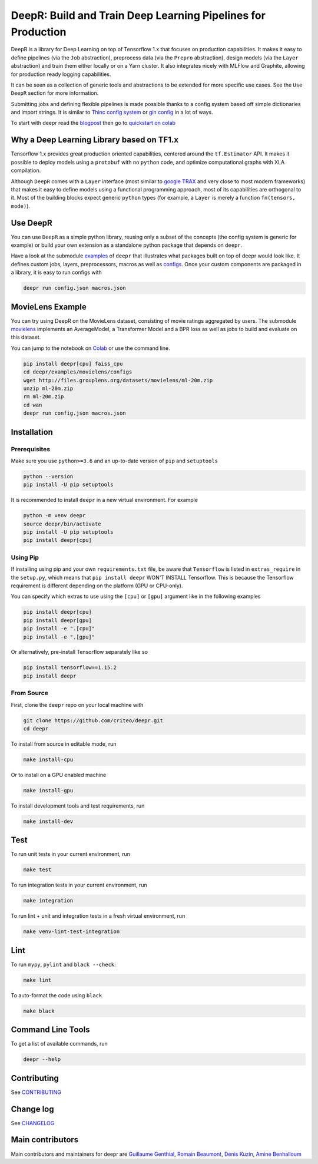 DeepR: Build and Train Deep Learning Pipelines for Production
=============================================================

|pypi|_ |ci|_

.. |pypi| image:: https://img.shields.io/pypi/v/deepr.svg
.. _pypi: https://pypi.python.org/pypi/deepr

.. |ci| image:: https://github.com/criteo/deepr/workflows/Continuous%20integration/badge.svg
.. _ci: https://github.com/criteo/deepr/actions?query=workflow%3A%22Continuous+integration%22

DeepR is a library for Deep Learning on top of Tensorflow 1.x that focuses on production capabilities. It makes it easy to define pipelines (via the ``Job`` abstraction), preprocess data (via the ``Prepro`` abstraction), design models (via the ``Layer`` abstraction) and train them either locally or on a Yarn cluster. It also integrates nicely with MLFlow and Graphite, allowing for production ready logging capabilities.

It can be seen as a collection of generic tools and abstractions to be extended for more specific use cases. See the ``Use DeepR`` section for more information.

Submitting jobs and defining flexible pipelines is made possible thanks to a config system based off simple dictionaries and import strings. It is similar to `Thinc config system <https://thinc.ai/docs>`_ or `gin config <https://github.com/google/gin-config>`_ in a lot of ways.

To start with deepr read the `blogpost <https://medium.com/criteo-labs/deepr-training-tensorflow-models-for-production-dda34a914c3b?source=friends_link&sk=91949017f33714dba3323956035f76e0>`_ then go to `quickstart on colab <https://colab.research.google.com/github/criteo/deepr/blob/master/docs/getting_started/quickstart.ipynb>`_

Why a Deep Learning Library based on TF1.x
------------------------------------------

Tensorflow 1.x provides great production oriented capabilities, centered around the ``tf.Estimator`` API. It makes it possible to deploy models using a ``protobuf`` with no ``python`` code, and optimize computational graphs with XLA compilation.

Although ``DeepR`` comes with a ``Layer`` interface (most similar to `google TRAX <https://github.com/google/trax>`_ and very close to most modern frameworks) that makes it easy to define models using a functional programming approach, most of its capabilities are orthogonal to it. Most of the building blocks expect generic ``python`` types (for example, a ``Layer`` is merely a function ``fn(tensors, mode)``).


Use DeepR
---------

You can use ``DeepR`` as a simple python library, reusing only a subset of the concepts (the config system is generic for example) or build your own extension as a standalone python package that depends on ``deepr``.

Have a look at the submodule `examples <../deepr/examples>`_ of ``deepr`` that illustrates what packages built on top of deepr would look like. It defines custom jobs, layers, preprocessors, macros as well as `configs <../deepr/examples/multiply/configs>`_. Once your custom components are packaged in a library, it is easy to run configs with


.. code-block::

    deepr run config.json macros.json

MovieLens Example
-----------------

You can try using DeepR on the MovieLens dataset, consisting of movie ratings aggregated by users. The submodule `movielens <../deepr/examples/movielens>`_ implements an AverageModel, a Transformer Model and a BPR loss as well as jobs to build and evaluate on this dataset.

You can jump to the notebook on `Colab <https://colab.research.google.com/github/criteo/deepr/blob/master/docs/movielens/movielens.ipynb>`_ or use the command line.

.. code-block::

    pip install deepr[cpu] faiss_cpu
    cd deepr/examples/movielens/configs
    wget http://files.grouplens.org/datasets/movielens/ml-20m.zip
    unzip ml-20m.zip
    rm ml-20m.zip
    cd wan
    deepr run config.json macros.json



Installation
------------

Prerequisites
~~~~~~~~~~~~~

Make sure you use ``python>=3.6`` and an up-to-date version of ``pip`` and ``setuptools``

.. code-block::

    python --version
    pip install -U pip setuptools

It is recommended to install ``deepr`` in a new virtual environment. For example

.. code-block::

    python -m venv deepr
    source deepr/bin/activate
    pip install -U pip setuptools
    pip install deepr[cpu]


Using Pip
~~~~~~~~~

If installing using pip and your own ``requirements.txt`` file, be aware that ``Tensorflow`` is listed in ``extras_require`` in the ``setup.py``, which means that ``pip install deepr`` WON'T INSTALL Tensorflow. This is because the Tensorflow requirement is different depending on the platform (GPU or CPU-only).

You can specify which extras to use using the ``[cpu]`` or ``[gpu]`` argument like in the following examples

.. code-block::

    pip install deepr[cpu]
    pip install deepr[gpu]
    pip install -e ".[cpu]"
    pip install -e ".[gpu]"

Or alternatively, pre-install Tensorflow separately like so

.. code-block::

    pip install tensorflow==1.15.2
    pip install deepr



From Source
~~~~~~~~~~~

First, clone the ``deepr`` repo on your local machine with

.. code-block::

    git clone https://github.com/criteo/deepr.git
    cd deepr

To install from source in editable mode, run

.. code-block::

    make install-cpu

Or to install on a GPU enabled machine

.. code-block::

    make install-gpu

To install development tools and test requirements, run


.. code-block::

    make install-dev

Test
----

To run unit tests in your current environment, run

.. code-block::

    make test

To run integration tests in your current environment, run

.. code-block::

    make integration

To run lint + unit and integration tests in a fresh virtual environment, run

.. code-block::

    make venv-lint-test-integration


Lint
----

To run ``mypy``, ``pylint`` and ``black --check``:

.. code-block::

    make lint

To auto-format the code using ``black``

.. code-block::

    make black


Command Line Tools
------------------

To get a list of available commands, run

.. code-block::

    deepr --help

Contributing
------------

See `CONTRIBUTING <CONTRIBUTING.rst>`_


Change log
----------

See `CHANGELOG <CHANGELOG.rst>`_

Main contributors
-----------------

Main contributors and maintainers for deepr are
`Guillaume Genthial <https://github.com/guillaumegenthial>`_,
`Romain Beaumont <https://github.com/rom1504>`_,
`Denis Kuzin <https://github.com/denkuzin>`_,
`Amine Benhalloum <https://github.com/bamine>`_
